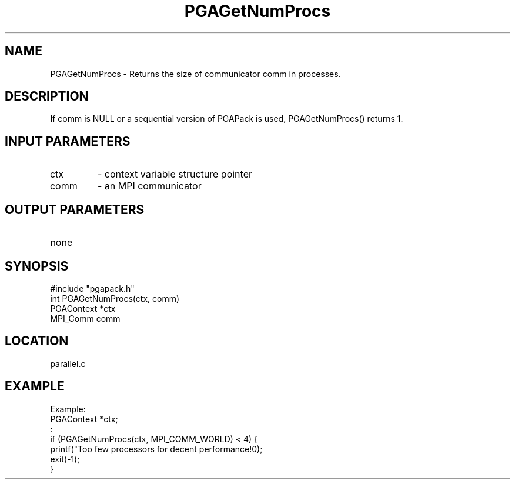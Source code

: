 .TH PGAGetNumProcs 3 "05/01/95" " " "PGAPack"
.SH NAME
PGAGetNumProcs \- Returns the size of communicator comm in processes. 
.SH DESCRIPTION
If comm is NULL or a sequential version of PGAPack is used, PGAGetNumProcs()
returns 1.
.SH INPUT PARAMETERS
.PD 0
.TP
ctx
- context variable structure pointer
.PD 0
.TP
comm
- an MPI communicator
.PD 1
.SH OUTPUT PARAMETERS
.PD 0
.TP
none

.PD 1
.SH SYNOPSIS
.nf
#include "pgapack.h"
int  PGAGetNumProcs(ctx, comm)
PGAContext *ctx
MPI_Comm comm
.fi
.SH LOCATION
parallel.c
.SH EXAMPLE
.nf
Example:
PGAContext  *ctx;
:
if (PGAGetNumProcs(ctx, MPI_COMM_WORLD) < 4) {
printf("Too few processors for decent performance!\n");
exit(-1);
}

.fi
